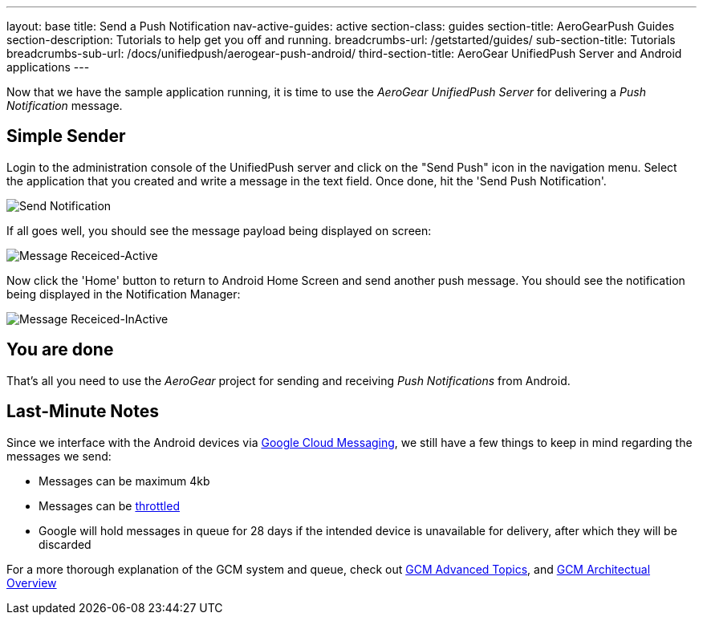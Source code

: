 ---
layout: base
title: Send a Push Notification
nav-active-guides: active
section-class: guides
section-title: AeroGearPush Guides
section-description: Tutorials to help get you off and running.
breadcrumbs-url: /getstarted/guides/
sub-section-title: Tutorials
breadcrumbs-sub-url: /docs/unifiedpush/aerogear-push-android/
third-section-title: AeroGear UnifiedPush Server and Android applications
---


Now that we have the sample application running, it is time to use the _AeroGear UnifiedPush Server_ for delivering a _Push Notification_ message.

== Simple Sender


Login to the administration console of the UnifiedPush server and click on the "Send Push" icon in the navigation menu. Select the application that you created and write a message in the text field. Once done, hit the 'Send Push Notification'.

image:./img/send_notification.png[Send Notification]


If all goes well, you should see the message payload being displayed on screen:

image::./img/hello-unifiedpush-active.png[Message Receiced-Active]

Now click the 'Home' button to return to Android Home Screen and send another push message. You should see the notification being displayed in the Notification Manager:

image::./img/hello-unifiedpush-inactive.png[Message Receiced-InActive]

== You are done

That's all you need to use the _AeroGear_ project for sending and receiving _Push Notifications_ from Android.

Last-Minute Notes
-----------------
Since we interface with the Android devices via link:http://developer.android.com/google/gcm/index.html[Google Cloud Messaging], we still have a few things to keep in mind regarding the messages we send:

- Messages can be maximum 4kb
- Messages can be link:http://developer.android.com/google/gcm/adv.html#throttling[throttled]
- Google will hold messages in queue for 28 days if the intended device is unavailable for delivery, after which they will be discarded

For a more thorough explanation of the GCM system and queue, check out link:http://developer.android.com/google/gcm/adv.html[GCM Advanced Topics], and link:http://developer.android.com/google/gcm/gcm.html[GCM Architectual Overview]
